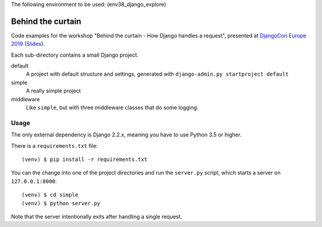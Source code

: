 
The following environment to be used: (env38_django_explore)

Behind the curtain
==================
Code examples for the workshop "Behind the curtain - How Django handles a request", presented at `DjangoCon Europe 2019 <https://members.2019.djangocon.eu/conference/talk/UH9AKN/>`_ (`Slides <https://members.2019.djangocon.eu/media/behind_the_curtain_djangocon_europe_2019.pdf>`_).

Each sub-directory contains a small Django project.

default
  A project with default structure and settings, generated with ``django-admin.py startproject default``

simple
  A really simple project

middleware
  Like ``simple``, but with three middleware classes that do some logging.

Usage
-----

The only external dependency is Django 2.2.x, meaning you have to use Python 3.5 or higher.

There is a ``requirements.txt`` file::

    (venv) $ pip install -r requirements.txt

You can the change into one of the project directories and run the ``server.py`` script, which starts a server on ``127.0.0.1:8000``::

    (venv) $ cd simple
    (venv) $ python server.py

Note that the server intentionally exits after handling a single request.
